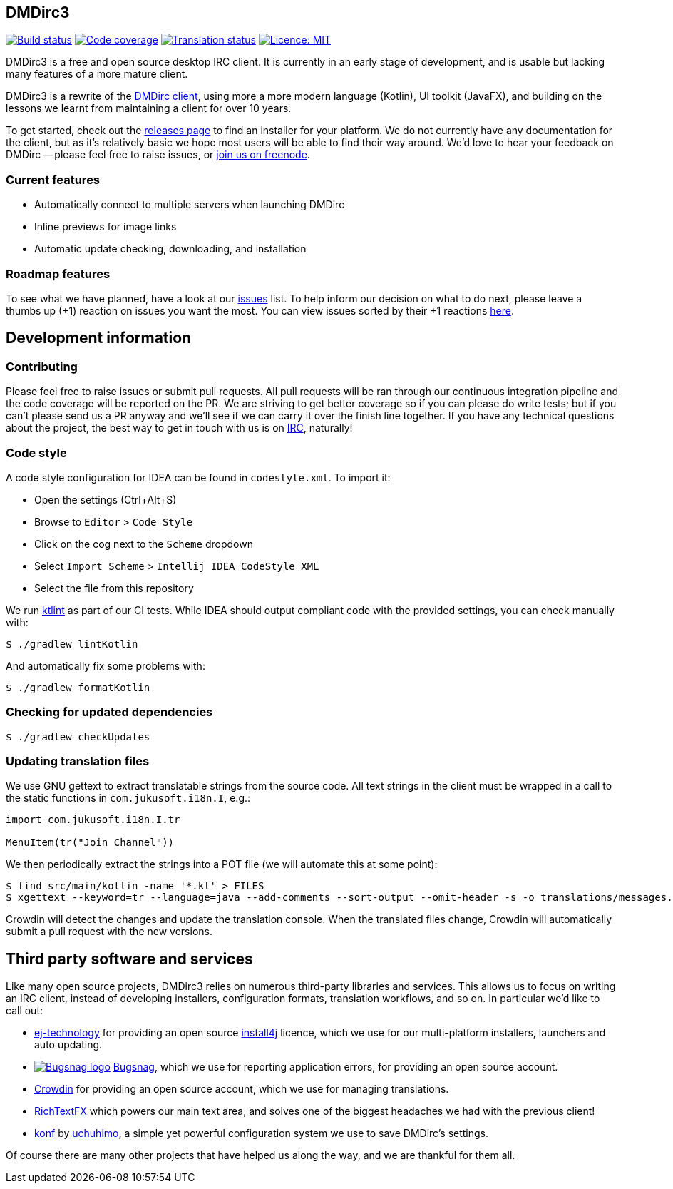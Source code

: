 == DMDirc3

// Badges, badges, badges, badges; MUSHROOM, MUSHROOM!
image:https://cloud.drone.io/api/badges/DMDirc/dmdirc3/status.svg[Build status, link=https://cloud.drone.io/DMDirc/dmdirc3]
image:https://codecov.io/gh/DMDirc/dmdirc3/branch/master/graph/badge.svg[Code coverage, link=https://codecov.io/gh/DMDirc/dmdirc3]
image:https://d322cqt584bo4o.cloudfront.net/dmdirc/localized.svg[Translation status, link=https://crowdin.com/project/dmdirc]
image:https://img.shields.io/badge/License-MIT-blue.svg[Licence: MIT, link=https://opensource.org/licenses/MIT]

DMDirc3 is a free and open source desktop IRC client. It is currently in an early stage of development, and is usable
but lacking many features of a more mature client.

DMDirc3 is a rewrite of the https://github.com/DMDirc/DMDirc[DMDirc client], using more a more modern language (Kotlin),
UI toolkit (JavaFX), and building on the lessons we learnt from maintaining a client for over 10 years.

To get started, check out the https://github.com/DMDirc/dmdirc3/releases[releases page] to find an installer for
your platform. We do not currently have any documentation for the client, but as it's relatively basic we hope most
users will be able to find their way around. We'd love to hear your feedback on DMDirc -- please feel free to raise
issues, or irc://chat.freenode.net/dmdirc[join us on freenode].

=== Current features

* Automatically connect to multiple servers when launching DMDirc
* Inline previews for image links
* Automatic update checking, downloading, and installation

=== Roadmap features

To see what we have planned, have a look at our https://github.com/DMDirc/dmdirc3/issues?q=is%3Aissue+is%3Aopen[issues]
list. To help inform our decision on what to do next, please leave a thumbs up (+1) reaction on issues you want the
most. You can view issues sorted by their +1 reactions
https://github.com/DMDirc/dmdirc3/issues?q=is%3Aissue+is%3Aopen+sort%3Areactions-%2B1-desc[here].

== Development information

=== Contributing

Please feel free to raise issues or submit pull requests. All pull requests will be ran through our continuous
integration pipeline and the code coverage will be reported on the PR. We are striving to get better coverage
so if you can please do write tests; but if you can't please send us a PR anyway and we'll see if we can carry
it over the finish line together. If you have any technical questions about the project, the best way to get in touch
with us is on irc://chat.freenode.net/dmdirc[IRC], naturally!

=== Code style

A code style configuration for IDEA can be found in `codestyle.xml`. To import it:

* Open the settings (Ctrl+Alt+S)
* Browse to `Editor` > `Code Style`
* Click on the cog next to the `Scheme` dropdown
* Select `Import Scheme` > `Intellij IDEA CodeStyle XML`
* Select the file from this repository

We run https://ktlint.github.io/[ktlint] as part of our CI tests. While IDEA should output compliant code with
the provided settings, you can check manually with:

[source,console]
----
$ ./gradlew lintKotlin
----

And automatically fix some problems with:

[source,console]
----
$ ./gradlew formatKotlin
----

=== Checking for updated dependencies

[source,console]
----
$ ./gradlew checkUpdates
----

=== Updating translation files

We use GNU gettext to extract translatable strings from the source code. All text strings in the client must be
wrapped in a call to the static functions in `com.jukusoft.i18n.I`, e.g.:

[source,kotlin]
----
import com.jukusoft.i18n.I.tr

MenuItem(tr("Join Channel"))
----

We then periodically extract the strings into a POT file (we will automate this at some point):

[source,console]
----
$ find src/main/kotlin -name '*.kt' > FILES
$ xgettext --keyword=tr --language=java --add-comments --sort-output --omit-header -s -o translations/messages.pot --files-from=FILES
----

Crowdin will detect the changes and update the translation console. When the translated files change, Crowdin will
automatically submit a pull request with the new versions.

== Third party software and services

Like many open source projects, DMDirc3 relies on numerous third-party libraries and services. This allows us
to focus on writing an IRC client, instead of developing installers, configuration formats, translation workflows,
and so on. In particular we'd like to call out:

* https://www.ej-technologies.com/[ej-technology] for providing an open source
  https://www.ej-technologies.com/products/install4j/overview.html[install4j] licence, which we use
  for our multi-platform installers, launchers and auto updating.
* image:docs/bugsnag.png[Bugsnag logo,link=https://www.bugsnag.com/]
  https://www.bugsnag.com/[Bugsnag], which we use for reporting application errors,
  for providing an open source account.
* https://crowdin.com/[Crowdin] for providing an open source account, which we use for managing translations.
* https://github.com/FXMisc/RichTextFX[RichTextFX] which powers our main text area, and solves one of the
  biggest headaches we had with the previous client!
* https://github.com/uchuhimo/konf[konf] by https://github.com/uchuhimo[uchuhimo], a simple yet powerful
  configuration system we use to save DMDirc's settings.

Of course there are many other projects that have helped us along the way, and we are thankful for them all.
